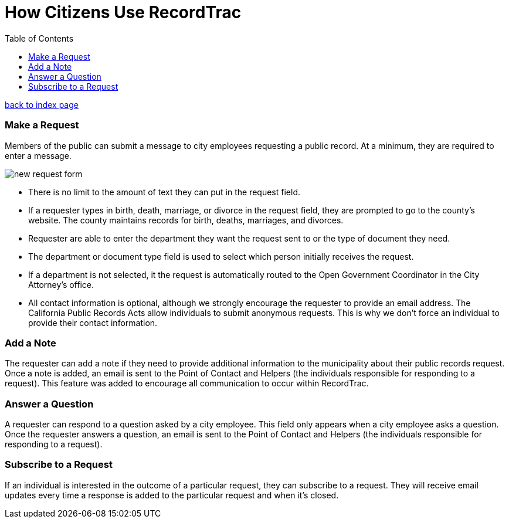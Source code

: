 = How Citizens Use RecordTrac
:toc:
:source-highlighter: pygments

link:index.html[back to index page]

=== Make a Request
Members of the public can submit a message to city employees requesting a public record. At a minimum, they are required to enter a message. 

image::new_request_form.png[]

* There is no limit to the amount of text they can put in the request field.
* If a requester types in birth, death, marriage, or divorce in the request field, they are prompted to go to the county's website. The county maintains records for birth, deaths, marriages, and divorces. 
* Requester are able to enter the department they want the request sent to or the type of document they need. 
* The department or document type field is used to select which person initially receives the request. 
* If a department is not selected, it the request is automatically routed to the Open Government Coordinator in the City Attorney's office. 
* All contact information is optional, although we strongly encourage the requester to provide an email address. The California Public Records Acts allow individuals to submit anonymous requests. This is why we don't force an individual to provide their contact information. 

=== Add a Note
The requester can add a note if they need to provide additional information to the municipality about their public records request.  Once a note is added, an email is sent to the Point of Contact and Helpers (the individuals responsible for responding to a request).  This feature was added to encourage all communication to occur within RecordTrac. 

=== Answer a Question
A requester can respond to a question asked by a city employee. This field only appears when a city employee asks a question.  Once the requester answers a question, an email is sent to the Point of Contact and Helpers (the individuals responsible for responding to a request). 

=== Subscribe to a Request
If an individual is interested in the outcome of a particular request, they can subscribe to a request. They will receive email updates every time a response is added to the particular request and when it's closed.